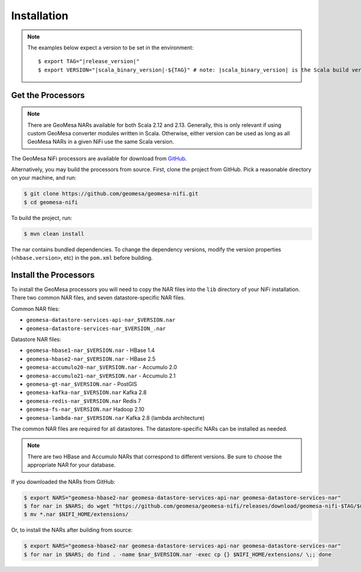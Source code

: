 .. _nifi_install:

Installation
------------

.. note::

    The examples below expect a version to be set in the environment:

    .. parsed-literal::

        $ export TAG="|release_version|"
        $ export VERSION="|scala_binary_version|-${TAG}" # note: |scala_binary_version| is the Scala build version

Get the Processors
~~~~~~~~~~~~~~~~~~

.. note::

    There are GeoMesa NARs available for both Scala 2.12 and 2.13. Generally, this is only relevant if using
    custom GeoMesa converter modules written in Scala. Otherwise, either version can be used as long as all
    GeoMesa NARs in a given NiFi use the same Scala version.

The GeoMesa NiFi processors are available for download from `GitHub <https://github.com/geomesa/geomesa-nifi/releases>`__.

Alternatively, you may build the processors from source. First, clone the project from GitHub. Pick a reasonable
directory on your machine, and run:

.. code-block:: bash

    $ git clone https://github.com/geomesa/geomesa-nifi.git
    $ cd geomesa-nifi

To build the project, run:

.. code-block:: bash

    $ mvn clean install

The nar contains bundled dependencies. To change the dependency versions, modify the version properties
(``<hbase.version>``, etc) in the ``pom.xml`` before building.

Install the Processors
~~~~~~~~~~~~~~~~~~~~~~

To install the GeoMesa processors you will need to copy the NAR files into the ``lib`` directory of your
NiFi installation. There two common NAR files, and seven datastore-specific NAR files.

Common NAR files:

* ``geomesa-datastore-services-api-nar_$VERSION.nar``
* ``geomesa-datastore-services-nar_$VERSION_.nar``

Datastore NAR files:

* ``geomesa-hbase1-nar_$VERSION.nar`` - HBase 1.4
* ``geomesa-hbase2-nar_$VERSION.nar`` - HBase 2.5
* ``geomesa-accumulo20-nar_$VERSION.nar`` - Accumulo 2.0
* ``geomesa-accumulo21-nar_$VERSION.nar`` - Accumulo 2.1
* ``geomesa-gt-nar_$VERSION.nar`` - PostGIS
* ``geomesa-kafka-nar_$VERSION.nar`` Kafka 2.8
* ``geomesa-redis-nar_$VERSION.nar`` Redis 7
* ``geomesa-fs-nar_$VERSION.nar`` Hadoop 2.10
* ``geomesa-lambda-nar_$VERSION.nar`` Kafka 2.8 (lambda architecture)

The common NAR files are required for all datastores. The datastore-specific NARs can be installed as needed.

.. note::

  There are two HBase and Accumulo NARs that correspond to different versions.
  Be sure to choose the appropriate NAR for your database.

If you downloaded the NARs from GitHub:

.. code-block:: bash

    $ export NARS="geomesa-hbase2-nar geomesa-datastore-services-api-nar geomesa-datastore-services-nar"
    $ for nar in $NARS; do wget "https://github.com/geomesa/geomesa-nifi/releases/download/geomesa-nifi-$TAG/$nar_$VERSION.nar"; done
    $ mv *.nar $NIFI_HOME/extensions/

Or, to install the NARs after building from source:

.. code-block:: bash

    $ export NARS="geomesa-hbase2-nar geomesa-datastore-services-api-nar geomesa-datastore-services-nar"
    $ for nar in $NARS; do find . -name $nar_$VERSION.nar -exec cp {} $NIFI_HOME/extensions/ \;; done
